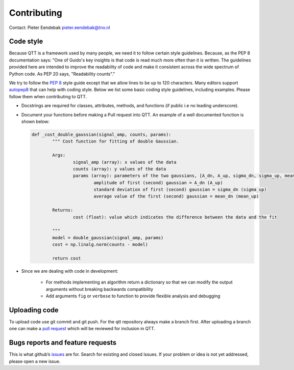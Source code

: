 Contributing
============

Contact: Pieter Eendebak pieter.eendebak@tno.nl

Code style
----------

Because QTT is a framework used by many people, we need it to follow certain style guidelines. Because, as
the PEP 8 documentation says: "One of Guido's key insights is that code is read much more often than it is written.
The guidelines provided here are intended to improve the readability of code and make it consistent across the wide
spectrum of Python code. As PEP 20 says, "Readability counts"."

We try to follow the `PEP 8 <https://www.python.org/dev/peps/pep-0008/>`_ style guide except that we allow lines to be up to 120 characters.
Many editors support `autopep8 <https://pypi.python.org/pypi/autopep8>`_ that can help with coding style. Below we list some basic coding style guidelines, including examples. Please follow them when contributing to QTT.



* Docstrings are required for classes, attributes, methods, and functions (if public i.e no leading underscore).

* Document your functions before making a Pull request into QTT. An example of a well documented function is shown below:

  .. code:: python


		def _cost_double_gaussian(signal_amp, counts, params):
			""" Cost function for fitting of double Gaussian. 

			Args:
				signal_amp (array): x values of the data
				counts (array): y values of the data
				params (array): parameters of the two gaussians, [A_dn, A_up, sigma_dn, sigma_up, mean_dn, mean_up]
					amplitude of first (second) gaussian = A_dn (A_up) 
					standard deviation of first (second) gaussian = sigma_dn (sigma_up)
					average value of the first (second) gaussian = mean_dn (mean_up)

			Returns:
				cost (float): value which indicates the difference between the data and the fit

			"""
			model = double_gaussian(signal_amp, params)
			cost = np.linalg.norm(counts - model)

			return cost

	
* Since we are dealing with code in development:

   - For methods implementing an algorithm return a dictionary so that we can modify the output arguments without breaking backwards compatibility
   - Add arguments ``fig`` or ``verbose`` to function to provide flexible analysis and debugging

Uploading code
--------------

To upload code use git commit and git push. For the qtt repository always make a branch first. After
uploading a branch one can make a `pull request <https://help.github.com/articles/about-pull-requests/>`_ which will be reviewed for inclusion in QTT.



Bugs reports and feature requests
---------------------------------

This is what github’s `issues <https://github.com/VandersypenQutech/qtt/issues>`_ are for. Search for existing and closed issues. If your problem or idea is not yet addressed, please open a new issue.



